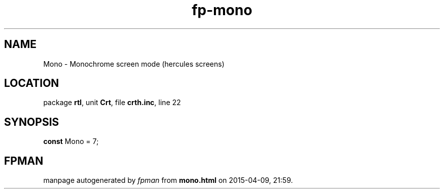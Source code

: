 .\" file autogenerated by fpman
.TH "fp-mono" 3 "2014-03-14" "fpman" "Free Pascal Programmer's Manual"
.SH NAME
Mono - Monochrome screen mode (hercules screens)
.SH LOCATION
package \fBrtl\fR, unit \fBCrt\fR, file \fBcrth.inc\fR, line 22
.SH SYNOPSIS
\fBconst\fR Mono = 7;

.SH FPMAN
manpage autogenerated by \fIfpman\fR from \fBmono.html\fR on 2015-04-09, 21:59.

